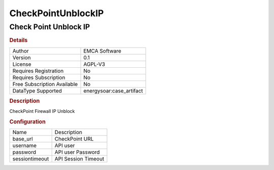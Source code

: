 CheckPointUnblockIP
===================

Check Point Unblock IP
----------------------

.. rubric:: Details

===========================  =====================
Author                       EMCA Software
Version                      0.1
License                      AGPL-V3
Requires Registration        No
Requires Subscription        No
Free Subscription Available  No
DataType Supported           energysoar:case_artifact
===========================  =====================

.. rubric:: Description

CheckPoint Firewall IP Unblock

.. rubric:: Configuration

==============  ===================
Name            Description
base_url        CheckPoint URL
username        API user
password        API user Password
sessiontimeout  API Session Timeout
==============  ===================

